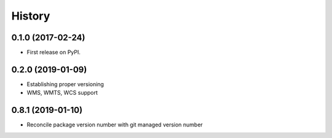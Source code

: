 =======
History
=======

0.1.0 (2017-02-24)
------------------

* First release on PyPI.

0.2.0 (2019-01-09)
------------------

* Establishing proper versioning
* WMS, WMTS, WCS support

0.8.1 (2019-01-10)
------------------

* Reconcile package version number with git managed version number
